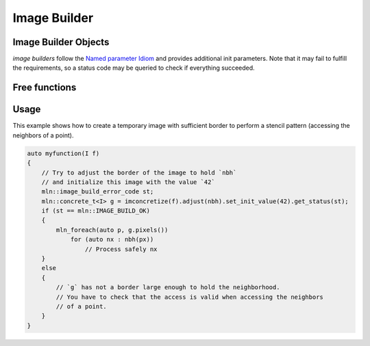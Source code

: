 Image Builder
#############




Image Builder Objects
=====================


*image builders* follow the `Named parameter Idiom <https://en.wikibooks.org/wiki/More_C%2B%2B_Idioms/Named_Parameter>`_ and provides additional init parameters. Note that
it may fail to fulfill the requirements, so a status code may be queried to check if everything succeeded.


.. doxygenstruct:: mln::image_build_params
    :members:

.. doxygenclass:: mln::image_builder
    :members:

.. doxygenclass:: mln::image_resizer
    :members:

.. doxygenenum:: mln::image_build_error_code 






Free functions
==============

.. doxygenfunction:: mln::imconcretize

.. doxygenfunction:: mln::imchvalue

.. doxygenfunction:: mln::resize



Usage
=====

This example shows how to create a temporary image with sufficient border to perform a stencil pattern (accessing the neighbors of a point).


.. code::

    auto myfunction(I f)
    {
        // Try to adjust the border of the image to hold `nbh`
        // and initialize this image with the value `42`
        mln::image_build_error_code st;
        mln::concrete_t<I> g = imconcretize(f).adjust(nbh).set_init_value(42).get_status(st);
        if (st == mln::IMAGE_BUILD_OK)
        {
            mln_foreach(auto p, g.pixels())
                for (auto nx : nbh(px))
                    // Process safely nx
        }
        else 
        {
            // `g` has not a border large enough to hold the neighborhood.
            // You have to check that the access is valid when accessing the neighbors
            // of a point.  
        }
    }